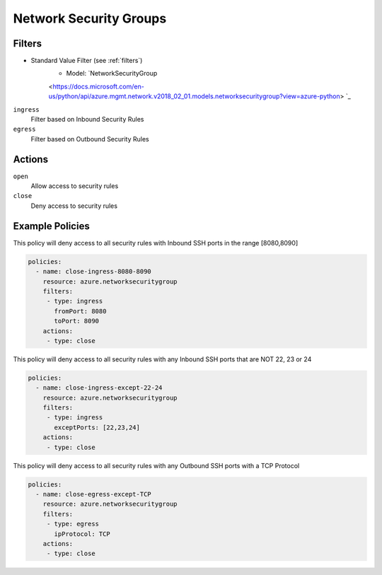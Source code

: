 .. _azure_nsg:

Network Security Groups
=======================

Filters
-------
- Standard Value Filter (see :ref:`filters`)
      - Model: `NetworkSecurityGroup
      <https://docs.microsoft.com/en-us/python/api/azure.mgmt.network.v2018_02_01.models.networksecuritygroup?view=azure-python> `_

``ingress``
  Filter based on Inbound Security Rules

  .. c7n-schema:: IngressFilter
      :module: c7n_azure.resources.network_security_group

``egress``
  Filter based on Outbound Security Rules

  .. c7n-schema:: EgressFilter
      :module: c7n_azure.resources.network_security_group


Actions
-------

``open``
  Allow access to security rules

``close``
  Deny access to security rules


Example Policies
----------------

This policy will deny access to all security rules with Inbound SSH ports in the range [8080,8090]

.. code-block:: yaml

     policies:
       - name: close-ingress-8080-8090
         resource: azure.networksecuritygroup
         filters:
          - type: ingress
            fromPort: 8080
            toPort: 8090
         actions:
          - type: close

This policy will deny access to all security rules with any Inbound SSH ports that are NOT 22, 23 or 24

.. code-block:: yaml

     policies:
       - name: close-ingress-except-22-24
         resource: azure.networksecuritygroup
         filters:
          - type: ingress
            exceptPorts: [22,23,24]
         actions:
          - type: close

This policy will deny access to all security rules with any Outbound SSH ports with a TCP Protocol

.. code-block:: yaml

     policies:
       - name: close-egress-except-TCP
         resource: azure.networksecuritygroup
         filters:
          - type: egress
            ipProtocol: TCP
         actions:
          - type: close